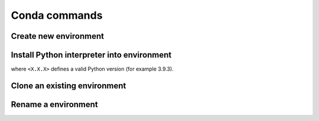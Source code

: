 Conda commands
==============
Create new environment
----------------------
.. prompt:: bash

    conda create -n <ENV_NAME>

Install Python interpreter into environment
-------------------------------------------
.. prompt:: bash, (conda_env)

    conda install python=<X.X.X>

where ``<X.X.X>`` defines a valid Python version (for example 3.9.3).

Clone an existing environment
-----------------------------
.. prompt:: bash

    conda create -n <NEW_ENV_NAME> --clone <EXISTING_ENV_NAME>

Rename a environment
--------------------
.. prompt:: bash

    conda rename -n <CURRENT_NAME> <NEW_NAME>
